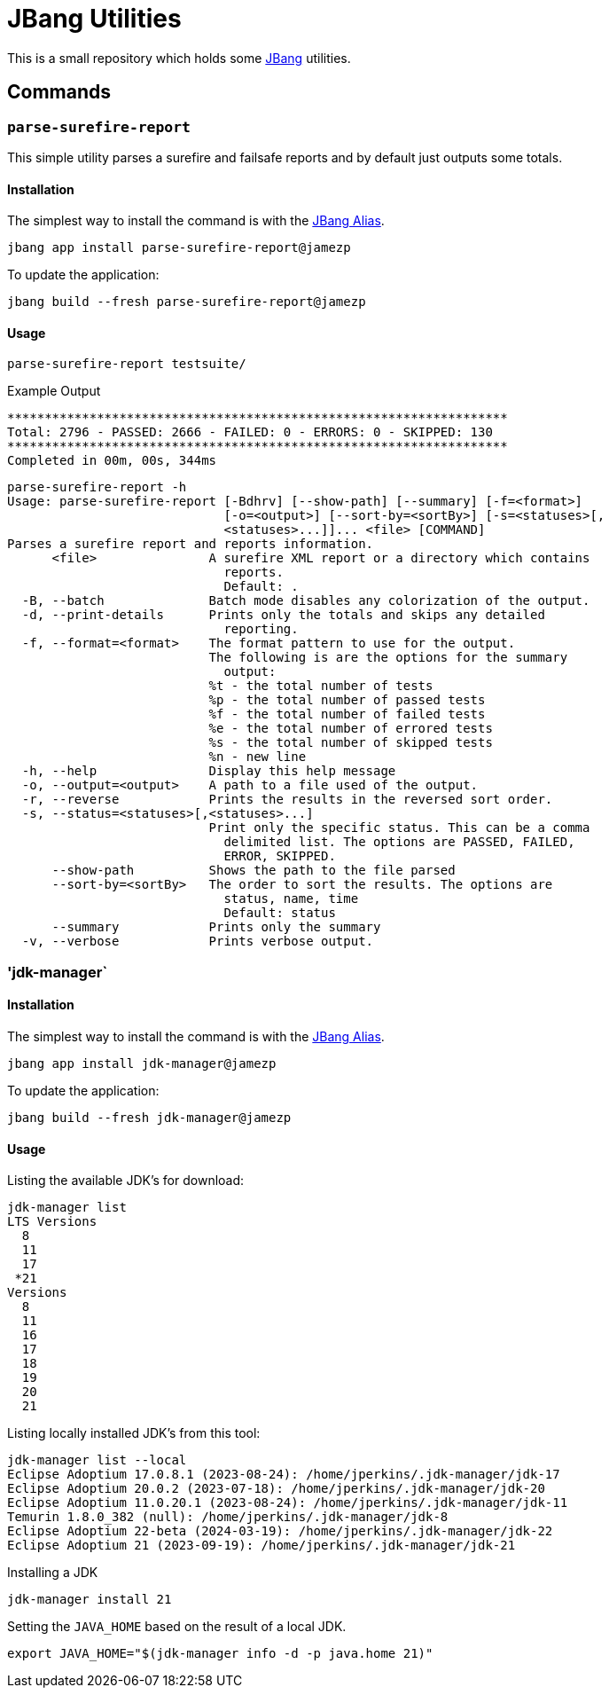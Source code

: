= JBang Utilities

This is a small repository which holds some https://jbang.dev[JBang] utilities.

== Commands

=== `parse-surefire-report`

This simple utility parses a surefire and failsafe reports and by default just outputs some totals.

==== Installation

The simplest way to install the command is with the https://www.jbang.dev/documentation/guide/latest/alias_catalogs.html[JBang Alias].

[source,bash]
----
jbang app install parse-surefire-report@jamezp
----

To update the application:

[source,bash]
----
jbang build --fresh parse-surefire-report@jamezp
----

==== Usage

[source,bash]
----
parse-surefire-report testsuite/
----

.Example Output
[source,bash]
----
*******************************************************************
Total: 2796 - PASSED: 2666 - FAILED: 0 - ERRORS: 0 - SKIPPED: 130
*******************************************************************
Completed in 00m, 00s, 344ms
----

[source,bash]
----
parse-surefire-report -h
Usage: parse-surefire-report [-Bdhrv] [--show-path] [--summary] [-f=<format>]
                             [-o=<output>] [--sort-by=<sortBy>] [-s=<statuses>[,
                             <statuses>...]]... <file> [COMMAND]
Parses a surefire report and reports information.
      <file>               A surefire XML report or a directory which contains
                             reports.
                             Default: .
  -B, --batch              Batch mode disables any colorization of the output.
  -d, --print-details      Prints only the totals and skips any detailed
                             reporting.
  -f, --format=<format>    The format pattern to use for the output.
                           The following is are the options for the summary
                             output:
                           %t - the total number of tests
                           %p - the total number of passed tests
                           %f - the total number of failed tests
                           %e - the total number of errored tests
                           %s - the total number of skipped tests
                           %n - new line
  -h, --help               Display this help message
  -o, --output=<output>    A path to a file used of the output.
  -r, --reverse            Prints the results in the reversed sort order.
  -s, --status=<statuses>[,<statuses>...]
                           Print only the specific status. This can be a comma
                             delimited list. The options are PASSED, FAILED,
                             ERROR, SKIPPED.
      --show-path          Shows the path to the file parsed
      --sort-by=<sortBy>   The order to sort the results. The options are
                             status, name, time
                             Default: status
      --summary            Prints only the summary
  -v, --verbose            Prints verbose output.
----

=== 'jdk-manager`

==== Installation

The simplest way to install the command is with the https://www.jbang.dev/documentation/guide/latest/alias_catalogs.html[JBang Alias].

[source,bash]
----
jbang app install jdk-manager@jamezp
----

To update the application:

[source,bash]
----
jbang build --fresh jdk-manager@jamezp
----

==== Usage

Listing the available JDK's for download:
[source,bash]
----
jdk-manager list
LTS Versions
  8
  11
  17
 *21
Versions
  8
  11
  16
  17
  18
  19
  20
  21
----

Listing locally installed JDK's from this tool:
----
jdk-manager list --local
Eclipse Adoptium 17.0.8.1 (2023-08-24): /home/jperkins/.jdk-manager/jdk-17
Eclipse Adoptium 20.0.2 (2023-07-18): /home/jperkins/.jdk-manager/jdk-20
Eclipse Adoptium 11.0.20.1 (2023-08-24): /home/jperkins/.jdk-manager/jdk-11
Temurin 1.8.0_382 (null): /home/jperkins/.jdk-manager/jdk-8
Eclipse Adoptium 22-beta (2024-03-19): /home/jperkins/.jdk-manager/jdk-22
Eclipse Adoptium 21 (2023-09-19): /home/jperkins/.jdk-manager/jdk-21
----

Installing a JDK
[source,bash]
----
jdk-manager install 21
----

Setting the `JAVA_HOME` based on the result of a local JDK.
[source,bash]
----
export JAVA_HOME="$(jdk-manager info -d -p java.home 21)"
----
